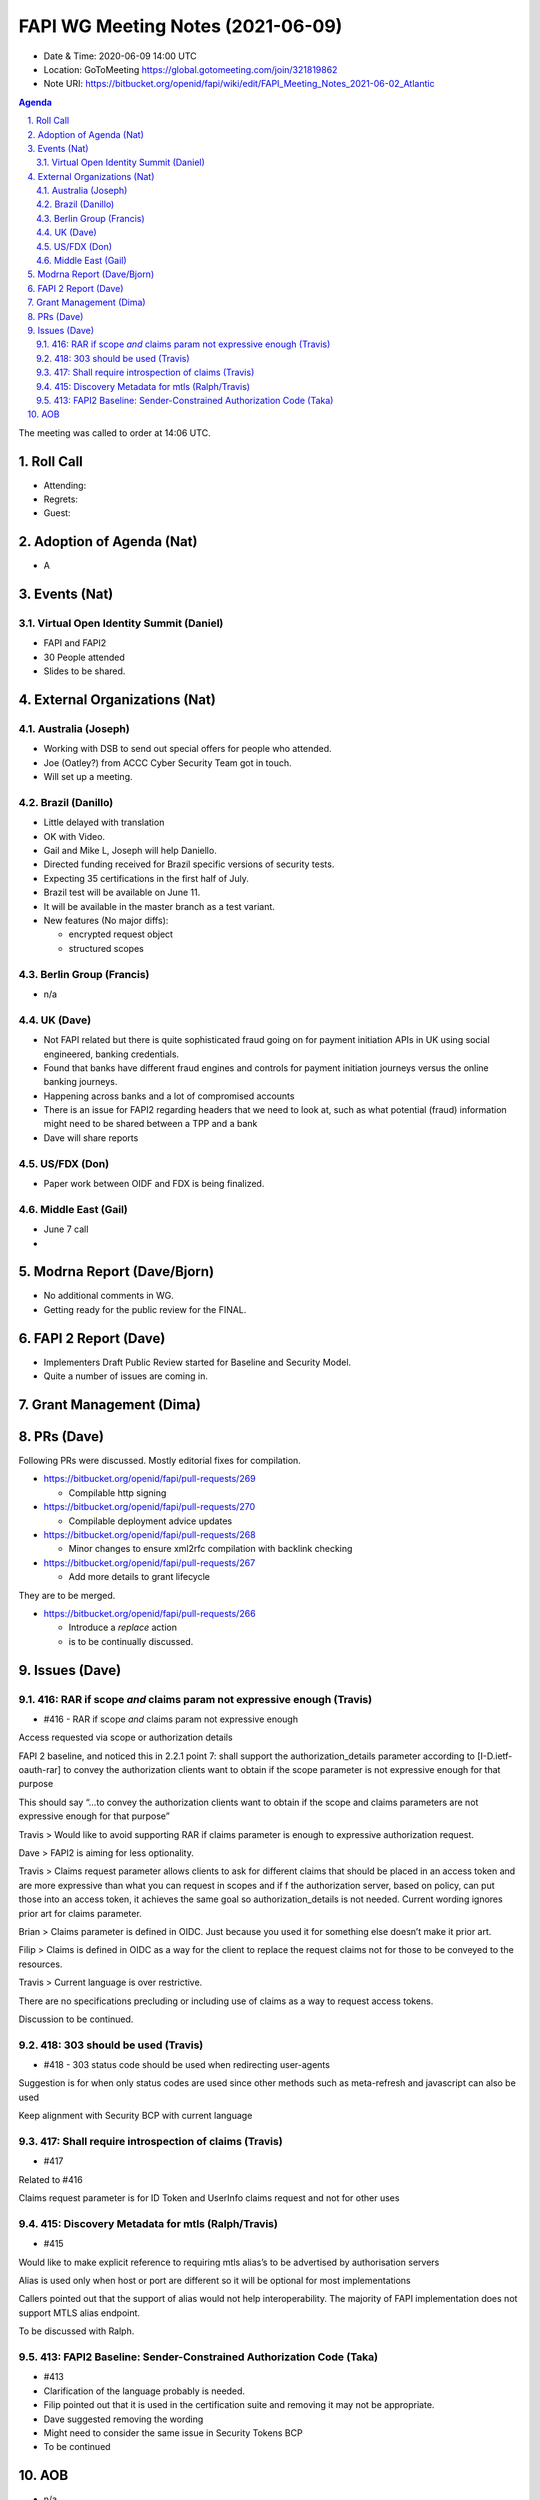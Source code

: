 ============================================
FAPI WG Meeting Notes (2021-06-09) 
============================================
* Date & Time: 2020-06-09 14:00 UTC
* Location: GoToMeeting https://global.gotomeeting.com/join/321819862
* Note URI: https://bitbucket.org/openid/fapi/wiki/edit/FAPI_Meeting_Notes_2021-06-02_Atlantic

.. sectnum:: 
   :suffix: .

.. contents:: Agenda

The meeting was called to order at 14:06 UTC. 

Roll Call 
===========
* Attending: 
* Regrets: 
* Guest: 


Adoption of Agenda (Nat)
===========================
* A 

Events (Nat)
======================
Virtual Open Identity Summit (Daniel)
--------------------------------
* FAPI and FAPI2
* 30 People attended
* Slides to be shared. 


External Organizations (Nat)
================================
Australia (Joseph)
----------------------
* Working with DSB to send out special offers for people who attended. 
* Joe (Oatley?) from ACCC Cyber Security Team got in touch. 
* Will set up a meeting.

Brazil (Danillo) 
------------------------
* Little delayed with translation
* OK with Video. 
* Gail and Mike L, Joseph will help Daniello. 
* Directed funding received for Brazil specific versions of security tests. 
* Expecting 35 certifications in the first half of July. 
* Brazil test will be available on June 11. 
* It will be available in the master branch as a test variant. 
* New features (No major diffs): 

  * encrypted request object
  * structured scopes 

Berlin Group (Francis)
---------------------------
* n/a

UK (Dave)
--------------------
* Not FAPI related but there is quite sophisticated fraud going on for payment initiation APIs in UK using social engineered, banking credentials.
* Found that banks have different fraud engines and controls for payment initiation journeys versus the online banking journeys.
* Happening across banks and a lot of compromised accounts
* There is an issue for FAPI2 regarding headers that we need to look at, such as what potential (fraud) information might need to be shared between a TPP and a bank
* Dave will share reports


US/FDX (Don)
-------------
* Paper work between OIDF and FDX is being finalized. 

Middle East (Gail)
-----------------------
* June 7 call
*  

Modrna Report (Dave/Bjorn)
=============================
* No additional comments in WG. 
* Getting ready for the public review for the FINAL. 

FAPI 2 Report (Dave)
=====================
* Implementers Draft Public Review started for Baseline and Security Model. 
* Quite a number of issues are coming in. 

Grant Management (Dima)
============================

PRs (Dave)
===================
Following PRs were discussed. Mostly editorial fixes for compilation.

* https://bitbucket.org/openid/fapi/pull-requests/269

  * Compilable http signing

* https://bitbucket.org/openid/fapi/pull-requests/270

  * Compilable deployment advice updates

* https://bitbucket.org/openid/fapi/pull-requests/268

  * Minor changes to ensure xml2rfc compilation with backlink checking

* https://bitbucket.org/openid/fapi/pull-requests/267

  * Add more details to grant lifecycle


They are to be merged. 

* https://bitbucket.org/openid/fapi/pull-requests/266

  * Introduce a *replace* action
  * is to be continually discussed. 

Issues (Dave)
=================
416: RAR if scope *and* claims param not expressive enough (Travis)
------------------------------------------------------------------------
* #416 - RAR if scope *and* claims param not expressive enough

Access requested via scope or authorization  details

FAPI 2 baseline, and noticed this in 2.2.1 point 7:
shall support the authorization_details parameter according to [I-D.ietf-oauth-rar] to convey the authorization clients want to obtain if the scope parameter is not expressive enough for that purpose

This should say “…to convey the authorization clients want to obtain if the scope and claims parameters are not expressive enough for that purpose”

Travis > Would like to avoid supporting RAR if claims parameter is enough to expressive authorization request.

Dave > FAPI2 is aiming for less optionality.

Travis > Claims request parameter allows clients to ask  for different claims that should be placed in an access token and are more expressive than what you can request in scopes and if f the authorization server, based on policy, can put those into an access token, it achieves the same goal so authorization_details is not needed. 
Current wording ignores prior art for claims parameter.

Brian > Claims parameter is defined in OIDC. Just because you used it for something else doesn’t make it prior art.

Filip > Claims is defined in OIDC as a way for the client to replace the request claims not for those to be conveyed to the resources.

Travis > Current language is over restrictive. 

There are no specifications precluding or including use of claims as a way to request access tokens.

Discussion to be continued.


418: 303 should be used (Travis)
--------------------------------------
* #418 - 303 status code should be used when redirecting user-agents

Suggestion is for when only status codes are used since other methods such as meta-refresh and javascript can also be used

Keep alignment with Security BCP with current language


417: Shall require introspection of claims (Travis)
----------------------------------------------------------
* #417 

Related to #416

Claims request parameter is for ID Token and UserInfo claims request and not for other uses


415: Discovery Metadata for mtls (Ralph/Travis)
----------------------------------------------------------
* #415

Would like to make explicit reference to requiring mtls alias’s to be advertised by authorisation servers

Alias is used only when host or port are different so it will be optional for most implementations

Callers pointed out that the support of alias would not help interoperability. The majority of FAPI implementation does not support MTLS alias endpoint.

To be discussed with Ralph.

413: FAPI2 Baseline: Sender-Constrained Authorization Code (Taka)
-----------------------------------------------------------------------
* #413
* Clarification of the language probably is needed. 
* Filip pointed out that it is used in the certification suite and removing it may not be appropriate. 
* Dave suggested removing the wording
* Might need to consider the same issue in Security Tokens BCP
* To be continued 


AOB
=======
* n/a

The call adjourned at 14:59 UTC